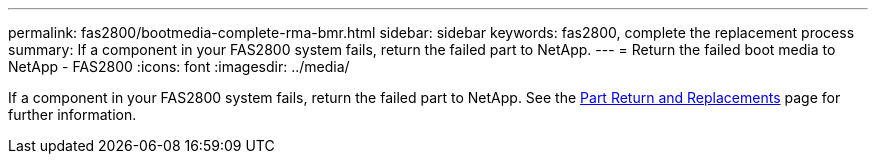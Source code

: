 ---
permalink: fas2800/bootmedia-complete-rma-bmr.html
sidebar: sidebar
keywords: fas2800, complete the replacement process
summary: If a component in your FAS2800 system fails, return the failed part to NetApp.
---
= Return the failed boot media to NetApp - FAS2800
:icons: font
:imagesdir: ../media/

[.lead]
If a component in your FAS2800 system fails, return the failed part to NetApp. See the https://mysupport.netapp.com/site/info/rma[Part Return and Replacements] page for further information.
